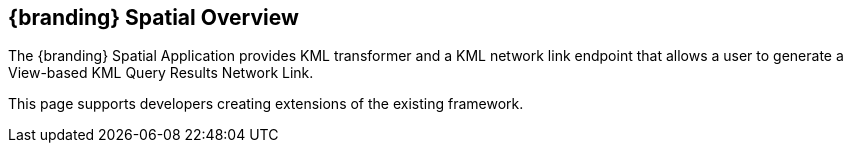 == {branding} Spatial Overview
The {branding} Spatial Application provides KML transformer and a KML network link endpoint that allows a user to generate a View-based KML Query Results Network Link.

This page supports developers creating extensions of the existing framework.

